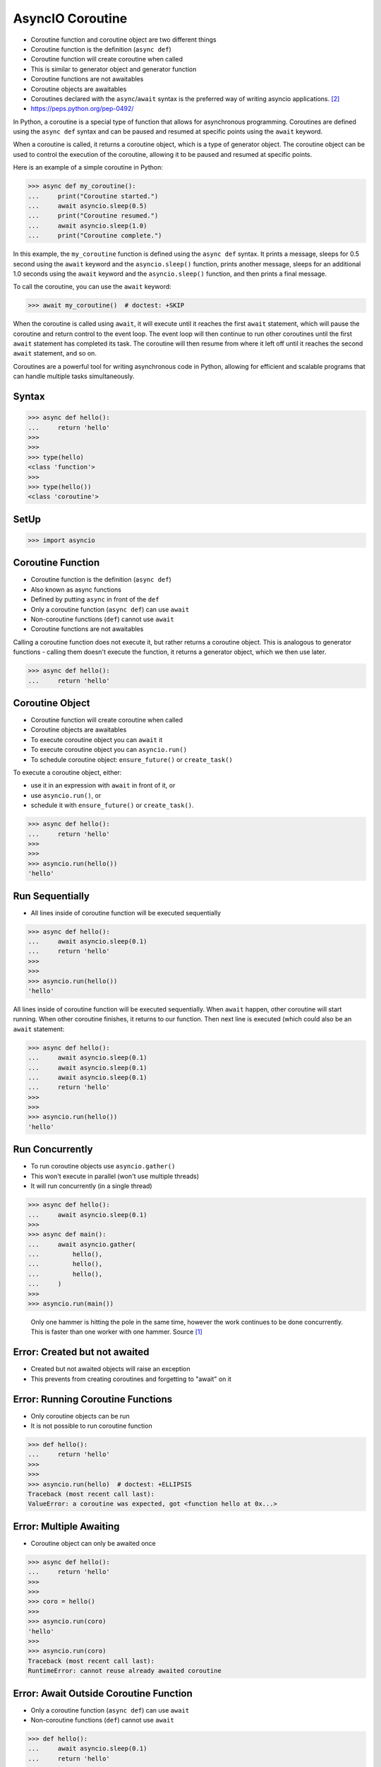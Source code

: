 AsyncIO Coroutine
=================
* Coroutine function and coroutine object are two different things
* Coroutine function is the definition (``async def``)
* Coroutine function will create coroutine when called
* This is similar to generator object and generator function
* Coroutine functions are not awaitables
* Coroutine objects are awaitables
* Coroutines declared with the ``async``/``await`` syntax is the preferred way of writing asyncio applications. [#pydocAsyncioTask]_
* https://peps.python.org/pep-0492/

In Python, a coroutine is a special type of function that allows for
asynchronous programming. Coroutines are defined using the ``async def``
syntax and can be paused and resumed at specific points using the ``await``
keyword.

When a coroutine is called, it returns a coroutine object, which is a type
of generator object. The coroutine object can be used to control the
execution of the coroutine, allowing it to be paused and resumed at specific
points.

Here is an example of a simple coroutine in Python:

>>> async def my_coroutine():
...     print("Coroutine started.")
...     await asyncio.sleep(0.5)
...     print("Coroutine resumed.")
...     await asyncio.sleep(1.0)
...     print("Coroutine complete.")

In this example, the ``my_coroutine`` function is defined using the
``async def`` syntax. It prints a message, sleeps for 0.5 second using
the ``await`` keyword and the ``asyncio.sleep()`` function, prints another
message, sleeps for an additional 1.0 seconds using the ``await`` keyword
and the ``asyncio.sleep()`` function, and then prints a final message.

To call the coroutine, you can use the ``await`` keyword:

>>> await my_coroutine()  # doctest: +SKIP

When the coroutine is called using ``await``, it will execute until it reaches
the first ``await`` statement, which will pause the coroutine and return
control to the event loop. The event loop will then continue to run other
coroutines until the first ``await`` statement has completed its task. The
coroutine will then resume from where it left off until it reaches the
second ``await`` statement, and so on.

Coroutines are a powerful tool for writing asynchronous code in Python,
allowing for efficient and scalable programs that can handle multiple tasks
simultaneously.


Syntax
------
>>> async def hello():
...     return 'hello'
>>>
>>>
>>> type(hello)
<class 'function'>
>>>
>>> type(hello())
<class 'coroutine'>


SetUp
-----
>>> import asyncio


Coroutine Function
------------------
* Coroutine function is the definition (``async def``)
* Also known as async functions
* Defined by putting ``async`` in front of the ``def``
* Only a coroutine function (``async def``) can use ``await``
* Non-coroutine functions (``def``) cannot use ``await``
* Coroutine functions are not awaitables

Calling a coroutine function does not execute it, but rather returns a
coroutine object. This is analogous to generator functions - calling them
doesn't execute the function, it returns a generator object, which we then
use later.

>>> async def hello():
...     return 'hello'


Coroutine Object
----------------
* Coroutine function will create coroutine when called
* Coroutine objects are awaitables
* To execute coroutine object you can ``await`` it
* To execute coroutine object you can ``asyncio.run()``
* To schedule coroutine object: ``ensure_future()`` or ``create_task()``

To execute a coroutine object, either:

* use it in an expression with ``await`` in front of it, or
* use ``asyncio.run()``, or
* schedule it with ``ensure_future()`` or ``create_task()``.

>>> async def hello():
...     return 'hello'
>>>
>>>
>>> asyncio.run(hello())
'hello'


Run Sequentially
----------------
* All lines inside of coroutine function will be executed sequentially

>>> async def hello():
...     await asyncio.sleep(0.1)
...     return 'hello'
>>>
>>>
>>> asyncio.run(hello())
'hello'

All lines inside of coroutine function will be executed sequentially. When
``await`` happen, other coroutine will start running. When other coroutine
finishes, it returns to our function. Then next line is executed (which
could also be an ``await`` statement:

>>> async def hello():
...     await asyncio.sleep(0.1)
...     await asyncio.sleep(0.1)
...     await asyncio.sleep(0.1)
...     return 'hello'
>>>
>>>
>>> asyncio.run(hello())
'hello'


Run Concurrently
----------------
* To run coroutine objects use ``asyncio.gather()``
* This won't execute in parallel (won't use multiple threads)
* It will run concurrently (in a single thread)

>>> async def hello():
...     await asyncio.sleep(0.1)
>>>
>>> async def main():
...     await asyncio.gather(
...         hello(),
...         hello(),
...         hello(),
...     )
>>>
>>> asyncio.run(main())

.. figure:: img/asyncio-coroutine-concurrency.gif

    Only one hammer is hitting the pole in the same time,
    however the work continues to be done concurrently.
    This is faster than one worker with one hammer.
    Source [#imgHammertime]_


Error: Created but not awaited
------------------------------
* Created but not awaited objects will raise an exception
* This prevents from creating coroutines and forgetting to "await" on it


Error: Running Coroutine Functions
----------------------------------
* Only coroutine objects can be run
* It is not possible to run coroutine function

>>> def hello():
...     return 'hello'
>>>
>>>
>>> asyncio.run(hello)  # doctest: +ELLIPSIS
Traceback (most recent call last):
ValueError: a coroutine was expected, got <function hello at 0x...>


Error: Multiple Awaiting
------------------------
* Coroutine object can only be awaited once

>>> async def hello():
...     return 'hello'
>>>
>>>
>>> coro = hello()
>>>
>>> asyncio.run(coro)
'hello'
>>>
>>> asyncio.run(coro)
Traceback (most recent call last):
RuntimeError: cannot reuse already awaited coroutine


Error: Await Outside Coroutine Function
---------------------------------------
* Only a coroutine function (``async def``) can use ``await``
* Non-coroutine functions (``def``) cannot use ``await``

>>> def hello():
...     await asyncio.sleep(0.1)
...     return 'hello'
...
Traceback (most recent call last):
SyntaxError: 'await' outside async function


Getting Results
---------------
>>> async def hello():
...     await asyncio.sleep(0.1)
...     return 'hello'
>>>
>>>
>>> async def main():
...     return await hello()
>>>
>>>
>>> asyncio.run(main())
'hello'

>>> async def hello():
...     await asyncio.sleep(0.1)
...     return 'hello'
>>>
>>> async def main():
...     return await asyncio.gather(
...         hello(),
...         hello(),
...         hello(),
...     )
>>>
>>> asyncio.run(main())
['hello', 'hello', 'hello']

Inspect
-------
>>> from inspect import isawaitable
>>>
>>>
>>> async def hello():
...     return 'hello'
>>>
>>>
>>> isawaitable(hello)
False
>>>
>>> isawaitable(hello())
True
>>>
>>>
>>> type(hello)
<class 'function'>
>>>
>>> type(hello())
<class 'coroutine'>


References
----------
.. [#imgHammertime] Orboloops3. Forever Hammer Time. Year: 2014. Retrieved: 2022-03-17. URL: https://imgur.com/gallery/pIDs2ff

.. [#pydocAsyncioTask] Python3 Documentation. Coroutines and Tasks. Year: 2022. Retrieved: 2022-03-17. URL: https://docs.python.org/3/library/asyncio-task.html
